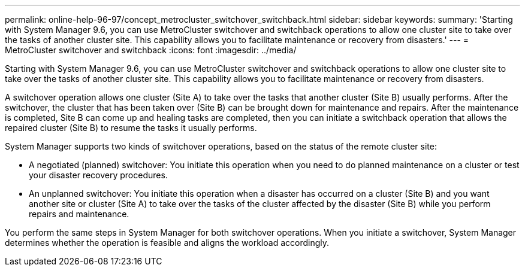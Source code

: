 ---
permalink: online-help-96-97/concept_metrocluster_switchover_switchback.html
sidebar: sidebar
keywords: 
summary: 'Starting with System Manager 9.6, you can use MetroCluster switchover and switchback operations to allow one cluster site to take over the tasks of another cluster site. This capability allows you to facilitate maintenance or recovery from disasters.'
---
= MetroCluster switchover and switchback
:icons: font
:imagesdir: ../media/

[.lead]
Starting with System Manager 9.6, you can use MetroCluster switchover and switchback operations to allow one cluster site to take over the tasks of another cluster site. This capability allows you to facilitate maintenance or recovery from disasters.

A switchover operation allows one cluster (Site A) to take over the tasks that another cluster (Site B) usually performs. After the switchover, the cluster that has been taken over (Site B) can be brought down for maintenance and repairs. After the maintenance is completed, Site B can come up and healing tasks are completed, then you can initiate a switchback operation that allows the repaired cluster (Site B) to resume the tasks it usually performs.

System Manager supports two kinds of switchover operations, based on the status of the remote cluster site:

* A negotiated (planned) switchover: You initiate this operation when you need to do planned maintenance on a cluster or test your disaster recovery procedures.
* An unplanned switchover: You initiate this operation when a disaster has occurred on a cluster (Site B) and you want another site or cluster (Site A) to take over the tasks of the cluster affected by the disaster (Site B) while you perform repairs and maintenance.

You perform the same steps in System Manager for both switchover operations. When you initiate a switchover, System Manager determines whether the operation is feasible and aligns the workload accordingly.
